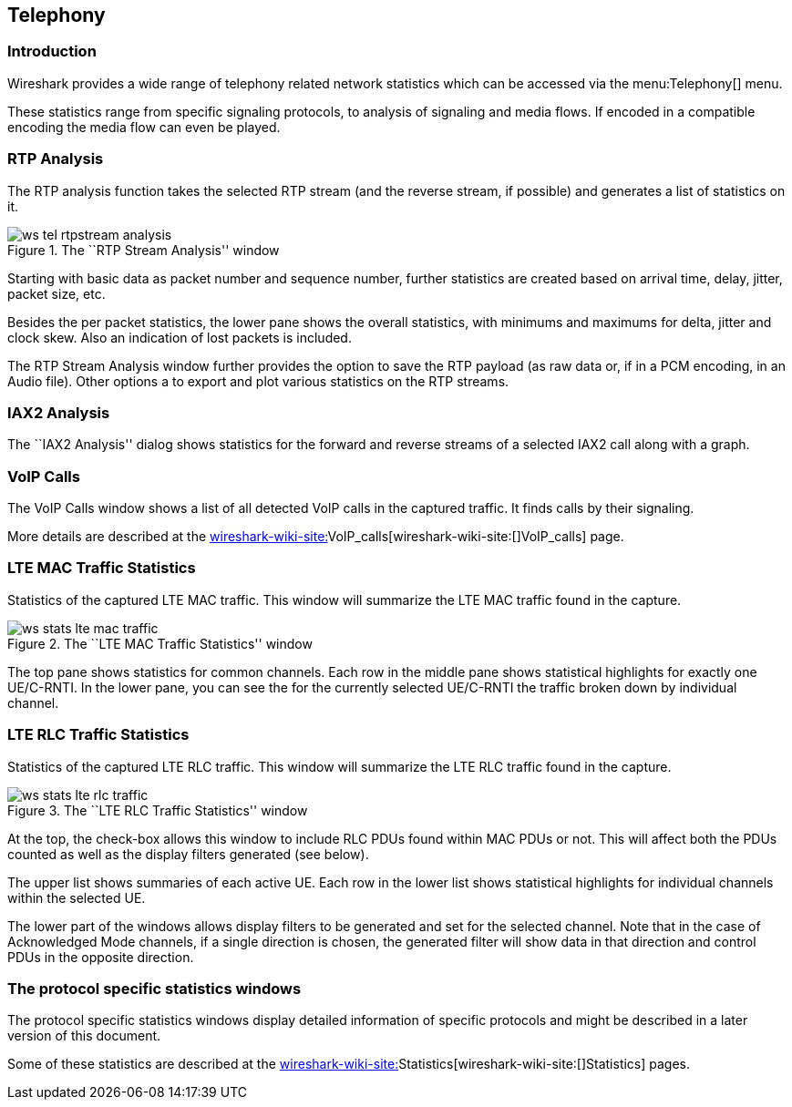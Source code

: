 ++++++++++++++++++++++++++++++++++++++
<!-- WSUG Chapter Telephony -->
++++++++++++++++++++++++++++++++++++++

[[ChTelephony]]

== Telephony

[[ChTelIntroduction]]

=== Introduction

Wireshark provides a wide range of telephony related network statistics which
can be accessed via the menu:Telephony[] menu.

These statistics range from specific signaling protocols, to analysis of
signaling and media flows. If encoded in a compatible encoding the media flow
can even be played.

[[ChTelRTPAnalysis]]

=== RTP Analysis

The RTP analysis function takes the selected RTP stream (and the reverse stream,
if possible) and generates a list of statistics on it.

.The ``RTP Stream Analysis'' window
image::wsug_graphics/ws-tel-rtpstream-analysis.png[]

Starting with basic data as packet number and sequence number, further
statistics are created based on arrival time, delay, jitter, packet size, etc.

Besides the per packet statistics, the lower pane shows the overall statistics,
with minimums and maximums for delta, jitter and clock skew. Also an indication
of lost packets is included.

The RTP Stream Analysis window further provides the option to save the RTP
payload (as raw data or, if in a PCM encoding, in an Audio file). Other options
a to export and plot various statistics on the RTP streams.

[[ChTelIAX2Analysis]]

=== IAX2 Analysis

The ``IAX2 Analysis'' dialog shows statistics for the forward and reverse
streams of a selected IAX2 call along with a graph.

[[ChTelVoipCalls]]

=== VoIP Calls

The VoIP Calls window shows a list of all detected VoIP calls in the captured
traffic. It finds calls by their signaling.

More details are described at the
link:wireshark-wiki-site:[]VoIP_calls[wireshark-wiki-site:[]VoIP_calls] page.

[[ChTelLTEMACTraffic]]

=== LTE MAC Traffic Statistics

Statistics of the captured LTE MAC traffic. This window will summarize the LTE
MAC traffic found in the capture.

.The ``LTE MAC Traffic Statistics'' window
image::wsug_graphics/ws-stats-lte-mac-traffic.png[]

The top pane shows statistics for common channels. Each row in the middle pane
shows statistical highlights for exactly one UE/C-RNTI. In the lower pane, you
can see the for the currently selected UE/C-RNTI the traffic broken down by
individual channel.

[[ChTelLTERLCTraffic]]

=== LTE RLC Traffic Statistics

Statistics of the captured LTE RLC traffic. This window will summarize the LTE
RLC traffic found in the capture.

.The ``LTE RLC Traffic Statistics'' window
image::wsug_graphics/ws-stats-lte-rlc-traffic.png[]

At the top, the check-box allows this window to include RLC PDUs found within
MAC PDUs or not. This will affect both the PDUs counted as well as the display
filters generated (see below).

The upper list shows summaries of each active UE. Each row in the lower list
shows statistical highlights for individual channels within the selected UE.

The lower part of the windows allows display filters to be generated and set for
the selected channel. Note that in the case of Acknowledged Mode channels, if a
single direction is chosen, the generated filter will show data in that
direction and control PDUs in the opposite direction.

[[ChTelXXX]]

=== The protocol specific statistics windows

The protocol specific statistics windows display detailed information of
specific protocols and might be described in a later version of this document.

Some of these statistics are described at the
link:wireshark-wiki-site:[]Statistics[wireshark-wiki-site:[]Statistics] pages.

++++++++++++++++++++++++++++++++++++++
<!-- End of WSUG Chapter Telephony -->
++++++++++++++++++++++++++++++++++++++
